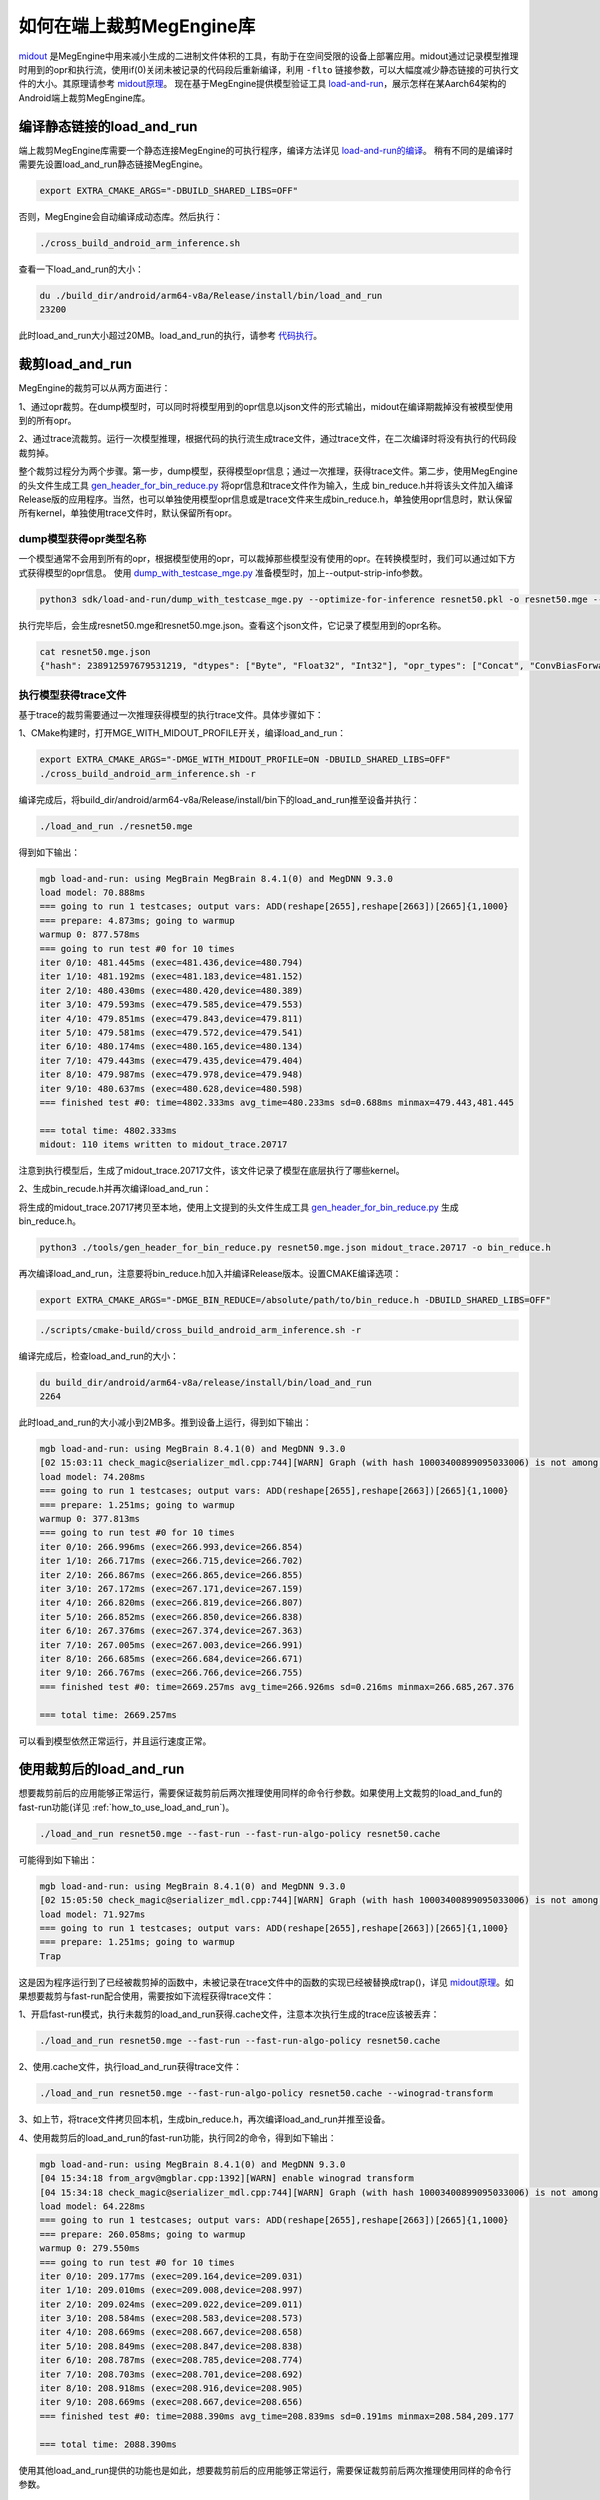 .. _how_to_use_midout:

如何在端上裁剪MegEngine库
========================================
`midout <https://github.com/MegEngine/midout/tree/master/src>`_ 是MegEngine中用来减小生成的二进制文件体积的工具，有助于在空间受限的设备上部署应用。midout通过记录模型推理时用到的opr和执行流，使用if(0)关闭未被记录的代码段后重新编译，利用 ``-flto`` 链接参数，可以大幅度减少静态链接的可执行文件的大小。其原理请参考 `midout原理 <https://github.com/MegEngine/midout>`_。
现在基于MegEngine提供模型验证工具 `load-and-run <https://github.com/MegEngine/MegEngine/tree/master/sdk/load-and-run>`_，展示怎样在某Aarch64架构的Android端上裁剪MegEngine库。

编译静态链接的load_and_run
---------------------------------------
端上裁剪MegEngine库需要一个静态连接MegEngine的可执行程序，编译方法详见 `load-and-run的编译 <https://megengine.org.cn/doc/advanced/how_to_use_load_and_run.html#id4>`_。
稍有不同的是编译时需要先设置load_and_run静态链接MegEngine。

.. code-block:: bash

    export EXTRA_CMAKE_ARGS="-DBUILD_SHARED_LIBS=OFF"

否则，MegEngine会自动编译成动态库。然后执行：

.. code-block:: bash

    ./cross_build_android_arm_inference.sh

查看一下load_and_run的大小：

.. code-block:: bash

    du ./build_dir/android/arm64-v8a/Release/install/bin/load_and_run
    23200

此时load_and_run大小超过20MB。load_and_run的执行，请参考 `代码执行 <https://megengine.org.cn/doc/advanced/how_to_use_load_and_run.html#id5>`_。

裁剪load_and_run
---------------------------------------
MegEngine的裁剪可以从两方面进行：

1、通过opr裁剪。在dump模型时，可以同时将模型用到的opr信息以json文件的形式输出，midout在编译期裁掉没有被模型使用到的所有opr。

2、通过trace流裁剪。运行一次模型推理，根据代码的执行流生成trace文件，通过trace文件，在二次编译时将没有执行的代码段裁剪掉。

整个裁剪过程分为两个步骤。第一步，dump模型，获得模型opr信息；通过一次推理，获得trace文件。第二步，使用MegEngine的头文件生成工具 `gen_header_for_bin_reduce.py <https://github.com/MegEngine/MegEngine/blob/master/tools/gen_header_for_bin_reduce.py>`_ 将opr信息和trace文件作为输入，生成
bin_reduce.h并将该头文件加入编译Release版的应用程序。当然，也可以单独使用模型opr信息或是trace文件来生成bin_reduce.h，单独使用opr信息时，默认保留所有kernel，单独使用trace文件时，默认保留所有opr。

dump模型获得opr类型名称
^^^^^^^^^^^^^^^^^^^^^^^^^^^^^^^^^^^^^^^

一个模型通常不会用到所有的opr，根据模型使用的opr，可以裁掉那些模型没有使用的opr。在转换模型时，我们可以通过如下方式获得模型的opr信息。
使用 `dump_with_testcase_mge.py <https://github.com/MegEngine/MegEngine/blob/master/sdk/load-and-run/dump_with_testcase_mge.py>`_ 准备模型时，加上--output-strip-info参数。

.. code-block:: bash

    python3 sdk/load-and-run/dump_with_testcase_mge.py --optimize-for-inference resnet50.pkl -o resnet50.mge --enable-fuse-conv-bias-nonlinearity --data "#rand(0,1)" --no-assert --output-strip-info

执行完毕后，会生成resnet50.mge和resnet50.mge.json。查看这个json文件，它记录了模型用到的opr名称。

.. code-block:: bash

    cat resnet50.mge.json
    {"hash": 238912597679531219, "dtypes": ["Byte", "Float32", "Int32"], "opr_types": ["Concat", "ConvBiasForward", "ConvolutionForward", "Elemwise", "GetVarShape", "Host2DeviceCopy", "ImmutableTensor", "MatrixMul", "MultipleDeviceTensorHolder", "PoolingForward", "Reshape", "Subtensor"], "elemwise_modes": ["ADD", "FUSE_ADD_RELU"]}

执行模型获得trace文件
^^^^^^^^^^^^^^^^^^^^^^^^^^^^^^^^^^^^^^^

基于trace的裁剪需要通过一次推理获得模型的执行trace文件。具体步骤如下：

1、CMake构建时，打开MGE_WITH_MIDOUT_PROFILE开关，编译load_and_run：

.. code-block:: bash

    export EXTRA_CMAKE_ARGS="-DMGE_WITH_MIDOUT_PROFILE=ON -DBUILD_SHARED_LIBS=OFF"
    ./cross_build_android_arm_inference.sh -r

编译完成后，将build_dir/android/arm64-v8a/Release/install/bin下的load_and_run推至设备并执行：

.. code-block:: bash

    ./load_and_run ./resnet50.mge

得到如下输出：

.. code-block:: bash

    mgb load-and-run: using MegBrain MegBrain 8.4.1(0) and MegDNN 9.3.0
    load model: 70.888ms
    === going to run 1 testcases; output vars: ADD(reshape[2655],reshape[2663])[2665]{1,1000}
    === prepare: 4.873ms; going to warmup
    warmup 0: 877.578ms
    === going to run test #0 for 10 times
    iter 0/10: 481.445ms (exec=481.436,device=480.794)
    iter 1/10: 481.192ms (exec=481.183,device=481.152)
    iter 2/10: 480.430ms (exec=480.420,device=480.389)
    iter 3/10: 479.593ms (exec=479.585,device=479.553)
    iter 4/10: 479.851ms (exec=479.843,device=479.811)
    iter 5/10: 479.581ms (exec=479.572,device=479.541)
    iter 6/10: 480.174ms (exec=480.165,device=480.134)
    iter 7/10: 479.443ms (exec=479.435,device=479.404)
    iter 8/10: 479.987ms (exec=479.978,device=479.948)
    iter 9/10: 480.637ms (exec=480.628,device=480.598)
    === finished test #0: time=4802.333ms avg_time=480.233ms sd=0.688ms minmax=479.443,481.445

    === total time: 4802.333ms
    midout: 110 items written to midout_trace.20717

注意到执行模型后，生成了midout_trace.20717文件，该文件记录了模型在底层执行了哪些kernel。

2、生成bin_recude.h并再次编译load_and_run：

将生成的midout_trace.20717拷贝至本地，使用上文提到的头文件生成工具 `gen_header_for_bin_reduce.py <https://github.com/MegEngine/MegEngine/blob/master/tools/gen_header_for_bin_reduce.py>`_ 生成bin_reduce.h。

.. code-block:: bash

    python3 ./tools/gen_header_for_bin_reduce.py resnet50.mge.json midout_trace.20717 -o bin_reduce.h

再次编译load_and_run，注意要将bin_reduce.h加入并编译Release版本。设置CMAKE编译选项：

.. code-block:: bash

    export EXTRA_CMAKE_ARGS="-DMGE_BIN_REDUCE=/absolute/path/to/bin_reduce.h -DBUILD_SHARED_LIBS=OFF"

.. code-block:: bash

    ./scripts/cmake-build/cross_build_android_arm_inference.sh -r

编译完成后，检查load_and_run的大小：

.. code-block:: bash

    du build_dir/android/arm64-v8a/release/install/bin/load_and_run
    2264

此时load_and_run的大小减小到2MB多。推到设备上运行，得到如下输出：

.. code-block:: bash

    mgb load-and-run: using MegBrain 8.4.1(0) and MegDNN 9.3.0
    [02 15:03:11 check_magic@serializer_mdl.cpp:744][WARN] Graph (with hash 10003400899095033006) is not among the graphs fed to midout, may caused by midout json is not create by org pkl also to compat for model operation after dump_with_testcase.py
    load model: 74.208ms
    === going to run 1 testcases; output vars: ADD(reshape[2655],reshape[2663])[2665]{1,1000}
    === prepare: 1.251ms; going to warmup
    warmup 0: 377.813ms
    === going to run test #0 for 10 times
    iter 0/10: 266.996ms (exec=266.993,device=266.854)
    iter 1/10: 266.717ms (exec=266.715,device=266.702)
    iter 2/10: 266.867ms (exec=266.865,device=266.855)
    iter 3/10: 267.172ms (exec=267.171,device=267.159)
    iter 4/10: 266.820ms (exec=266.819,device=266.807)
    iter 5/10: 266.852ms (exec=266.850,device=266.838)
    iter 6/10: 267.376ms (exec=267.374,device=267.363)
    iter 7/10: 267.005ms (exec=267.003,device=266.991)
    iter 8/10: 266.685ms (exec=266.684,device=266.671)
    iter 9/10: 266.767ms (exec=266.766,device=266.755)
    === finished test #0: time=2669.257ms avg_time=266.926ms sd=0.216ms minmax=266.685,267.376

    === total time: 2669.257ms

可以看到模型依然正常运行，并且运行速度正常。

使用裁剪后的load_and_run
---------------------------------------
想要裁剪前后的应用能够正常运行，需要保证裁剪前后两次推理使用同样的命令行参数。如果使用上文裁剪的load_and_fun的fast-run功能(详见 :ref:`how_to_use_load_and_run`)。

.. code-block:: bash

    ./load_and_run resnet50.mge --fast-run --fast-run-algo-policy resnet50.cache

可能得到如下输出：

.. code-block:: bash

    mgb load-and-run: using MegBrain 8.4.1(0) and MegDNN 9.3.0
    [02 15:05:50 check_magic@serializer_mdl.cpp:744][WARN] Graph (with hash 10003400899095033006) is not among the graphs fed to midout, may caused by midout json is not create by org pkl also to compat for model operation after dump_with_testcase.py
    load model: 71.927ms
    === going to run 1 testcases; output vars: ADD(reshape[2655],reshape[2663])[2665]{1,1000}
    === prepare: 1.251ms; going to warmup
    Trap

这是因为程序运行到了已经被裁剪掉的函数中，未被记录在trace文件中的函数的实现已经被替换成trap()，详见 `midout原理 <https://github.com/MegEngine/midout>`_。如果想要裁剪与fast-run配合使用，需要按如下流程获得trace文件：

1、开启fast-run模式，执行未裁剪的load_and_run获得.cache文件，注意本次执行生成的trace应该被丢弃：

.. code-block:: bash

    ./load_and_run resnet50.mge --fast-run --fast-run-algo-policy resnet50.cache

2、使用.cache文件，执行load_and_run获得trace文件：

.. code-block:: bash

    ./load_and_run resnet50.mge --fast-run-algo-policy resnet50.cache --winograd-transform

3、如上节，将trace文件拷贝回本机，生成bin_reduce.h，再次编译load_and_run并推至设备。

4、使用裁剪后的load_and_run的fast-run功能，执行同2的命令，得到如下输出：

.. code-block:: bash

    mgb load-and-run: using MegBrain 8.4.1(0) and MegDNN 9.3.0
    [04 15:34:18 from_argv@mgblar.cpp:1392][WARN] enable winograd transform
    [04 15:34:18 check_magic@serializer_mdl.cpp:744][WARN] Graph (with hash 10003400899095033006) is not among the graphs fed to midout, may caused by midout json is not create by org pkl also to compat for model operation after dump_with_testcase.py
    load model: 64.228ms
    === going to run 1 testcases; output vars: ADD(reshape[2655],reshape[2663])[2665]{1,1000}
    === prepare: 260.058ms; going to warmup
    warmup 0: 279.550ms
    === going to run test #0 for 10 times
    iter 0/10: 209.177ms (exec=209.164,device=209.031)
    iter 1/10: 209.010ms (exec=209.008,device=208.997)
    iter 2/10: 209.024ms (exec=209.022,device=209.011)
    iter 3/10: 208.584ms (exec=208.583,device=208.573)
    iter 4/10: 208.669ms (exec=208.667,device=208.658)
    iter 5/10: 208.849ms (exec=208.847,device=208.838)
    iter 6/10: 208.787ms (exec=208.785,device=208.774)
    iter 7/10: 208.703ms (exec=208.701,device=208.692)
    iter 8/10: 208.918ms (exec=208.916,device=208.905)
    iter 9/10: 208.669ms (exec=208.667,device=208.656)
    === finished test #0: time=2088.390ms avg_time=208.839ms sd=0.191ms minmax=208.584,209.177

    === total time: 2088.390ms

使用其他load_and_run提供的功能也是如此，想要裁剪前后的应用能够正常运行，需要保证裁剪前后两次推理使用同样的命令行参数。

多个模型合并裁剪
---------------------------------------
多个模型的合并裁剪与单个模型流程相同。 `gen_header_for_bin_reduce.py <https://github.com/MegEngine/MegEngine/blob/master/tools/gen_header_for_bin_reduce.py>`_ 接受多个输入。
假设有模型A与模型B。已经获得A.mge.json,B.mge.json以及A.trace,B.trace。执行：

.. code-block:: bash

    python3 ./tools/gen_header_for_bin_reduce.py A.mge.json A.trace B.mge.json B.trace -o bin_reduce.h

编译选项
---------------------------------------
MegEngine的cmake中有一些开关是默认打开的，它们提供了RTTI、异常抛出等特性，可以在第二次构建时关闭它们，以获得体积更小的load_and_run。它们是：

 `MGB_WITH_FLATBUFFERS` : FLABUFFERS格式支持

 `MGE_ENABLE_RTTI` : C++ RTTI特性

 `MGE_ENABLE_LOGGING` : 日志功能

 `MGE_ENABLE_EXCEPTIONS` : 异常功能

MegEngine提供一个总开关 `MGE_WITH_MINIMUM_SIZE` 来关闭上述特性。需要注意的是，只有在MGE_BIN_REDUCE被设置时，此开关才会被检查并生效。

裁剪基于MegEngine的应用
---------------------------------------
可以通过如下几种方式集成MegEngine，对应的裁剪方法相差无几：

1、参照 `CMakeLists.txt <https://github.com/MegEngine/MegEngine/blob/master/sdk/load-and-run/CMakeLists.txt>`_，将应用集成到整个MegEngine的工程。
假设已经将app.cpp集成到MegEngine，那么会编译出静态链接MegEngine的可执行程序 `app`。只需要按照上文中裁剪load_and_run的流程裁剪 `app` 即可。

2、可能一个应用想要通过静态库集成MegEngine。此时需要获得一个裁剪过的libmegengine.a。可以依然使用load_and_run运行模型获得trace文件，生成bin_reduce.h，并二次编译获得裁剪过的libmegengine.a。
此时，用户使用自己编写的构建脚本构建应用程序，并静态链接libmegengine.a，加上链接参数 ``-flto=full``。即可得到裁剪过的基于MegEngine的应用。

3、上述流程亦可以用于libmegengine.so的裁剪，但是动态库的裁剪效果远不及静态库。原因在于动态库并不知道某段代码是否会被调用，因此链接器不会进行激进的优化。
